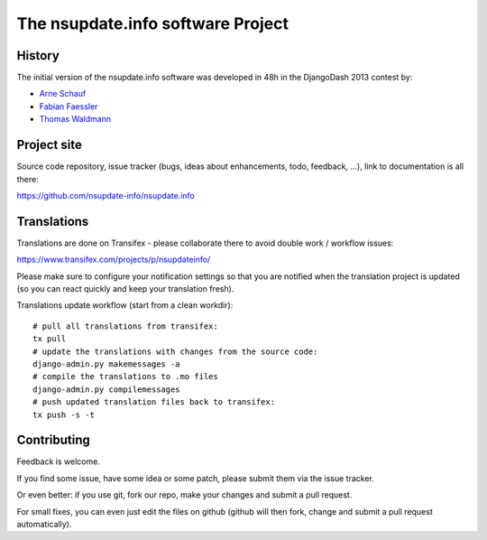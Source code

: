 ==================================
The nsupdate.info software Project
==================================

History
=======

The initial version of the nsupdate.info software was developed in 48h in the DjangoDash 2013 contest by:

* `Arne Schauf <https://github.com/asmaps/>`_
* `Fabian Faessler <https://github.com/Samuirai/>`_
* `Thomas Waldmann <https://github.com/ThomasWaldmann/>`_


Project site
============

Source code repository, issue tracker (bugs, ideas about enhancements, todo,
feedback, ...), link to documentation is all there:

https://github.com/nsupdate-info/nsupdate.info

Translations
============

Translations are done on Transifex - please collaborate there to avoid double work / workflow issues:

https://www.transifex.com/projects/p/nsupdateinfo/

Please make sure to configure your notification settings so that you are
notified when the translation project is updated (so you can react quickly and
keep your translation fresh).

Translations update workflow (start from a clean workdir):

::

    # pull all translations from transifex:
    tx pull
    # update the translations with changes from the source code:
    django-admin.py makemessages -a
    # compile the translations to .mo files
    django-admin.py compilemessages
    # push updated translation files back to transifex:
    tx push -s -t


Contributing
============

Feedback is welcome.

If you find some issue, have some idea or some patch, please submit them via the issue tracker.

Or even better: if you use git, fork our repo, make your changes and submit a pull request.

For small fixes, you can even just edit the files on github (github will then fork, change and submit a pull request
automatically).
